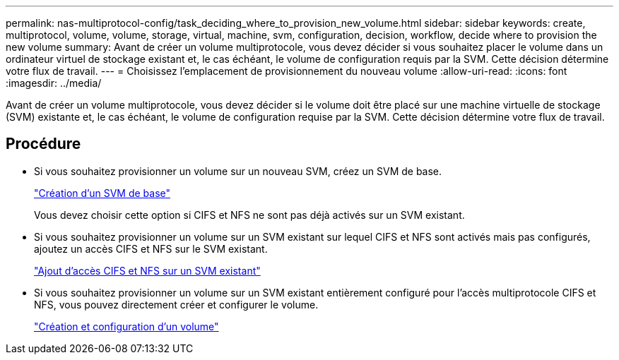 ---
permalink: nas-multiprotocol-config/task_deciding_where_to_provision_new_volume.html 
sidebar: sidebar 
keywords: create, multiprotocol, volume, volume, storage, virtual, machine, svm, configuration, decision, workflow, decide where to provision the new volume 
summary: Avant de créer un volume multiprotocole, vous devez décider si vous souhaitez placer le volume dans un ordinateur virtuel de stockage existant et, le cas échéant, le volume de configuration requis par la SVM. Cette décision détermine votre flux de travail. 
---
= Choisissez l'emplacement de provisionnement du nouveau volume
:allow-uri-read: 
:icons: font
:imagesdir: ../media/


[role="lead"]
Avant de créer un volume multiprotocole, vous devez décider si le volume doit être placé sur une machine virtuelle de stockage (SVM) existante et, le cas échéant, le volume de configuration requise par la SVM. Cette décision détermine votre flux de travail.



== Procédure

* Si vous souhaitez provisionner un volume sur un nouveau SVM, créez un SVM de base.
+
link:task_creating_new_svm.html["Création d'un SVM de base"]

+
Vous devez choisir cette option si CIFS et NFS ne sont pas déjà activés sur un SVM existant.

* Si vous souhaitez provisionner un volume sur un SVM existant sur lequel CIFS et NFS sont activés mais pas configurés, ajoutez un accès CIFS et NFS sur le SVM existant.
+
link:concept_adding_nas_access_to_existing_svm.html["Ajout d'accès CIFS et NFS sur un SVM existant"]

* Si vous souhaitez provisionner un volume sur un SVM existant entièrement configuré pour l'accès multiprotocole CIFS et NFS, vous pouvez directement créer et configurer le volume.
+
link:task_creating_configuring_volume.html["Création et configuration d'un volume"]



